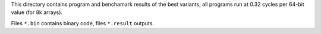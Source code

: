 This directory contains program and benchamark results of the best variants;
all programs run at 0.32 cycles per 64-bit value (for 8k arrays).

Files ``*.bin`` contains binary code, files ``*.result`` outputs. 
